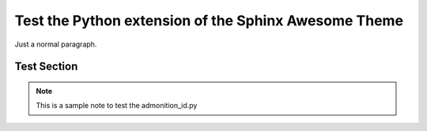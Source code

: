Test the Python extension of the Sphinx Awesome Theme
=====================================================

Just a normal paragraph.


Test Section
------------

.. note::

   This is a sample note to test the admonition_id.py

.. option:: -t

   Test the admonition ID on an option
